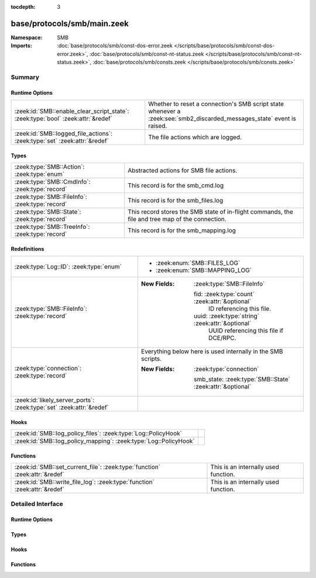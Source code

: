 :tocdepth: 3

base/protocols/smb/main.zeek
============================
.. zeek:namespace:: SMB


:Namespace: SMB
:Imports: :doc:`base/protocols/smb/const-dos-error.zeek </scripts/base/protocols/smb/const-dos-error.zeek>`, :doc:`base/protocols/smb/const-nt-status.zeek </scripts/base/protocols/smb/const-nt-status.zeek>`, :doc:`base/protocols/smb/consts.zeek </scripts/base/protocols/smb/consts.zeek>`

Summary
~~~~~~~
Runtime Options
###############
================================================================================ ===========================================================
:zeek:id:`SMB::enable_clear_script_state`: :zeek:type:`bool` :zeek:attr:`&redef` Whether to reset a connection's SMB script state whenever a
                                                                                 :zeek:see:`smb2_discarded_messages_state` event is raised.
:zeek:id:`SMB::logged_file_actions`: :zeek:type:`set` :zeek:attr:`&redef`        The file actions which are logged.
================================================================================ ===========================================================

Types
#####
=============================================== =======================================================
:zeek:type:`SMB::Action`: :zeek:type:`enum`     Abstracted actions for SMB file actions.
:zeek:type:`SMB::CmdInfo`: :zeek:type:`record`  This record is for the smb_cmd.log
:zeek:type:`SMB::FileInfo`: :zeek:type:`record` This record is for the smb_files.log
:zeek:type:`SMB::State`: :zeek:type:`record`    This record stores the SMB state of in-flight commands,
                                                the file and tree map of the connection.
:zeek:type:`SMB::TreeInfo`: :zeek:type:`record` This record is for the smb_mapping.log
=============================================== =======================================================

Redefinitions
#############
==================================================================== ============================================================
:zeek:type:`Log::ID`: :zeek:type:`enum`                              
                                                                     
                                                                     * :zeek:enum:`SMB::FILES_LOG`
                                                                     
                                                                     * :zeek:enum:`SMB::MAPPING_LOG`
:zeek:type:`SMB::FileInfo`: :zeek:type:`record`                      
                                                                     
                                                                     :New Fields: :zeek:type:`SMB::FileInfo`
                                                                     
                                                                       fid: :zeek:type:`count` :zeek:attr:`&optional`
                                                                         ID referencing this file.
                                                                     
                                                                       uuid: :zeek:type:`string` :zeek:attr:`&optional`
                                                                         UUID referencing this file if DCE/RPC.
:zeek:type:`connection`: :zeek:type:`record`                         Everything below here is used internally in the SMB scripts.
                                                                     
                                                                     :New Fields: :zeek:type:`connection`
                                                                     
                                                                       smb_state: :zeek:type:`SMB::State` :zeek:attr:`&optional`
:zeek:id:`likely_server_ports`: :zeek:type:`set` :zeek:attr:`&redef` 
==================================================================== ============================================================

Hooks
#####
================================================================ =
:zeek:id:`SMB::log_policy_files`: :zeek:type:`Log::PolicyHook`   
:zeek:id:`SMB::log_policy_mapping`: :zeek:type:`Log::PolicyHook` 
================================================================ =

Functions
#########
=========================================================================== ====================================
:zeek:id:`SMB::set_current_file`: :zeek:type:`function` :zeek:attr:`&redef` This is an internally used function.
:zeek:id:`SMB::write_file_log`: :zeek:type:`function` :zeek:attr:`&redef`   This is an internally used function.
=========================================================================== ====================================


Detailed Interface
~~~~~~~~~~~~~~~~~~
Runtime Options
###############
.. zeek:id:: SMB::enable_clear_script_state
   :source-code: base/protocols/smb/main.zeek 52 52

   :Type: :zeek:type:`bool`
   :Attributes: :zeek:attr:`&redef`
   :Default: ``T``

   Whether to reset a connection's SMB script state whenever a
   :zeek:see:`smb2_discarded_messages_state` event is raised.
   
   This setting protects from unbounded script state growth in
   environments with high capture loss or traffic anomalies.

.. zeek:id:: SMB::logged_file_actions
   :source-code: base/protocols/smb/main.zeek 38 38

   :Type: :zeek:type:`set` [:zeek:type:`SMB::Action`]
   :Attributes: :zeek:attr:`&redef`
   :Default:

      ::

         {
            SMB::PRINT_CLOSE,
            SMB::FILE_DELETE,
            SMB::FILE_OPEN,
            SMB::FILE_RENAME,
            SMB::PRINT_OPEN
         }


   The file actions which are logged.

Types
#####
.. zeek:type:: SMB::Action
   :source-code: base/protocols/smb/main.zeek 17 36

   :Type: :zeek:type:`enum`

      .. zeek:enum:: SMB::FILE_READ SMB::Action

      .. zeek:enum:: SMB::FILE_WRITE SMB::Action

      .. zeek:enum:: SMB::FILE_OPEN SMB::Action

      .. zeek:enum:: SMB::FILE_CLOSE SMB::Action

      .. zeek:enum:: SMB::FILE_DELETE SMB::Action

      .. zeek:enum:: SMB::FILE_RENAME SMB::Action

      .. zeek:enum:: SMB::FILE_SET_ATTRIBUTE SMB::Action

      .. zeek:enum:: SMB::PIPE_READ SMB::Action

      .. zeek:enum:: SMB::PIPE_WRITE SMB::Action

      .. zeek:enum:: SMB::PIPE_OPEN SMB::Action

      .. zeek:enum:: SMB::PIPE_CLOSE SMB::Action

      .. zeek:enum:: SMB::PRINT_READ SMB::Action

      .. zeek:enum:: SMB::PRINT_WRITE SMB::Action

      .. zeek:enum:: SMB::PRINT_OPEN SMB::Action

      .. zeek:enum:: SMB::PRINT_CLOSE SMB::Action

   Abstracted actions for SMB file actions.

.. zeek:type:: SMB::CmdInfo
   :source-code: base/protocols/smb/main.zeek 101 136

   :Type: :zeek:type:`record`


   .. zeek:field:: ts :zeek:type:`time` :zeek:attr:`&log` :zeek:attr:`&default` = ``0.0`` :zeek:attr:`&optional`

      Timestamp of the command request.


   .. zeek:field:: uid :zeek:type:`string` :zeek:attr:`&log`

      Unique ID of the connection the request was sent over.


   .. zeek:field:: id :zeek:type:`conn_id` :zeek:attr:`&log`

      ID of the connection the request was sent over.


   .. zeek:field:: command :zeek:type:`string` :zeek:attr:`&log`

      The command sent by the client.


   .. zeek:field:: sub_command :zeek:type:`string` :zeek:attr:`&log` :zeek:attr:`&optional`

      The subcommand sent by the client, if present.


   .. zeek:field:: argument :zeek:type:`string` :zeek:attr:`&log` :zeek:attr:`&optional`

      Command argument sent by the client, if any.


   .. zeek:field:: status :zeek:type:`string` :zeek:attr:`&log` :zeek:attr:`&optional`

      Server reply to the client's command.


   .. zeek:field:: rtt :zeek:type:`interval` :zeek:attr:`&log` :zeek:attr:`&optional`

      Round trip time from the request to the response.


   .. zeek:field:: version :zeek:type:`string` :zeek:attr:`&log`

      Version of SMB for the command.


   .. zeek:field:: username :zeek:type:`string` :zeek:attr:`&log` :zeek:attr:`&optional`

      Authenticated username, if available.


   .. zeek:field:: tree :zeek:type:`string` :zeek:attr:`&log` :zeek:attr:`&optional`

      If this is related to a tree, this is the tree
      that was used for the current command.


   .. zeek:field:: tree_service :zeek:type:`string` :zeek:attr:`&log` :zeek:attr:`&optional`

      The type of tree (disk share, printer share, named pipe, etc.).


   .. zeek:field:: referenced_file :zeek:type:`SMB::FileInfo` :zeek:attr:`&log` :zeek:attr:`&optional`

      If the command referenced a file, store it here.


   .. zeek:field:: referenced_tree :zeek:type:`SMB::TreeInfo` :zeek:attr:`&optional`

      If the command referenced a tree, store it here.


   .. zeek:field:: smb1_offered_dialects :zeek:type:`string_vec` :zeek:attr:`&optional`

      (present if :doc:`/scripts/base/protocols/smb/smb1-main.zeek` is loaded)

      Dialects offered by the client.


   .. zeek:field:: smb2_offered_dialects :zeek:type:`index_vec` :zeek:attr:`&optional`

      (present if :doc:`/scripts/base/protocols/smb/smb2-main.zeek` is loaded)

      Dialects offered by the client.


   .. zeek:field:: smb2_create_options :zeek:type:`count` :zeek:attr:`&default` = ``0`` :zeek:attr:`&optional`

      (present if :doc:`/scripts/base/protocols/smb/smb2-main.zeek` is loaded)

      Keep the create_options in the command for
      referencing later.


   This record is for the smb_cmd.log

.. zeek:type:: SMB::FileInfo
   :source-code: base/protocols/smb/main.zeek 55 78

   :Type: :zeek:type:`record`


   .. zeek:field:: ts :zeek:type:`time` :zeek:attr:`&log` :zeek:attr:`&default` = ``0.0`` :zeek:attr:`&optional`

      Time when the file was first discovered.


   .. zeek:field:: uid :zeek:type:`string` :zeek:attr:`&log`

      Unique ID of the connection the file was sent over.


   .. zeek:field:: id :zeek:type:`conn_id` :zeek:attr:`&log`

      ID of the connection the file was sent over.


   .. zeek:field:: fuid :zeek:type:`string` :zeek:attr:`&log` :zeek:attr:`&optional`

      Unique ID of the file.


   .. zeek:field:: action :zeek:type:`SMB::Action` :zeek:attr:`&log` :zeek:attr:`&optional`

      Action this log record represents.


   .. zeek:field:: path :zeek:type:`string` :zeek:attr:`&log` :zeek:attr:`&optional`

      Path pulled from the tree this file was transferred to or from.


   .. zeek:field:: name :zeek:type:`string` :zeek:attr:`&log` :zeek:attr:`&optional`

      Filename if one was seen.


   .. zeek:field:: size :zeek:type:`count` :zeek:attr:`&log` :zeek:attr:`&default` = ``0`` :zeek:attr:`&optional`

      Total size of the file.


   .. zeek:field:: prev_name :zeek:type:`string` :zeek:attr:`&log` :zeek:attr:`&optional`

      If the rename action was seen, this will be
      the file's previous name.


   .. zeek:field:: times :zeek:type:`SMB::MACTimes` :zeek:attr:`&log` :zeek:attr:`&optional`

      Last time this file was modified.


   .. zeek:field:: fid :zeek:type:`count` :zeek:attr:`&optional`

      ID referencing this file.


   .. zeek:field:: uuid :zeek:type:`string` :zeek:attr:`&optional`

      UUID referencing this file if DCE/RPC.


   This record is for the smb_files.log

.. zeek:type:: SMB::State
   :source-code: base/protocols/smb/main.zeek 140 161

   :Type: :zeek:type:`record`


   .. zeek:field:: current_cmd :zeek:type:`SMB::CmdInfo` :zeek:attr:`&optional`

      A reference to the current command.


   .. zeek:field:: current_file :zeek:type:`SMB::FileInfo` :zeek:attr:`&optional`

      A reference to the current file.


   .. zeek:field:: current_tree :zeek:type:`SMB::TreeInfo` :zeek:attr:`&optional`

      A reference to the current tree.


   .. zeek:field:: pending_cmds :zeek:type:`table` [:zeek:type:`count`] of :zeek:type:`SMB::CmdInfo` :zeek:attr:`&optional`

      Indexed on MID to map responses to requests.


   .. zeek:field:: fid_map :zeek:type:`table` [:zeek:type:`count`] of :zeek:type:`SMB::FileInfo` :zeek:attr:`&optional`

      File map to retrieve file information based on the file ID.


   .. zeek:field:: tid_map :zeek:type:`table` [:zeek:type:`count`] of :zeek:type:`SMB::TreeInfo` :zeek:attr:`&optional`

      Tree map to retrieve tree information based on the tree ID.


   .. zeek:field:: pipe_map :zeek:type:`table` [:zeek:type:`count`] of :zeek:type:`string` :zeek:attr:`&optional`

      Pipe map to retrieve UUID based on the file ID of a pipe.


   .. zeek:field:: recent_files :zeek:type:`set` [:zeek:type:`string`] :zeek:attr:`&default` = ``{  }`` :zeek:attr:`&optional`

      A set of recent files to avoid logging the same
      files over and over in the smb files log.
      This only applies to files seen in a single connection.


   This record stores the SMB state of in-flight commands,
   the file and tree map of the connection.

.. zeek:type:: SMB::TreeInfo
   :source-code: base/protocols/smb/main.zeek 81 98

   :Type: :zeek:type:`record`


   .. zeek:field:: ts :zeek:type:`time` :zeek:attr:`&log` :zeek:attr:`&default` = ``0.0`` :zeek:attr:`&optional`

      Time when the tree was mapped.


   .. zeek:field:: uid :zeek:type:`string` :zeek:attr:`&log`

      Unique ID of the connection the tree was mapped over.


   .. zeek:field:: id :zeek:type:`conn_id` :zeek:attr:`&log`

      ID of the connection the tree was mapped over.


   .. zeek:field:: path :zeek:type:`string` :zeek:attr:`&log` :zeek:attr:`&optional`

      Name of the tree path.


   .. zeek:field:: service :zeek:type:`string` :zeek:attr:`&log` :zeek:attr:`&optional`

      The type of resource of the tree (disk share, printer share, named pipe, etc.).


   .. zeek:field:: native_file_system :zeek:type:`string` :zeek:attr:`&log` :zeek:attr:`&optional`

      File system of the tree.


   .. zeek:field:: share_type :zeek:type:`string` :zeek:attr:`&log` :zeek:attr:`&default` = ``"DISK"`` :zeek:attr:`&optional`

      If this is SMB2, a share type will be included.  For SMB1,
      the type of share will be deduced and included as well.


   This record is for the smb_mapping.log

Hooks
#####
.. zeek:id:: SMB::log_policy_files
   :source-code: base/protocols/smb/main.zeek 13 13

   :Type: :zeek:type:`Log::PolicyHook`


.. zeek:id:: SMB::log_policy_mapping
   :source-code: base/protocols/smb/main.zeek 14 14

   :Type: :zeek:type:`Log::PolicyHook`


Functions
#########
.. zeek:id:: SMB::set_current_file
   :source-code: base/protocols/smb/main.zeek 195 205

   :Type: :zeek:type:`function` (smb_state: :zeek:type:`SMB::State`, file_id: :zeek:type:`count`) : :zeek:type:`void`
   :Attributes: :zeek:attr:`&redef`

   This is an internally used function.

.. zeek:id:: SMB::write_file_log
   :source-code: base/protocols/smb/main.zeek 207 241

   :Type: :zeek:type:`function` (state: :zeek:type:`SMB::State`) : :zeek:type:`void`
   :Attributes: :zeek:attr:`&redef`

   This is an internally used function.


